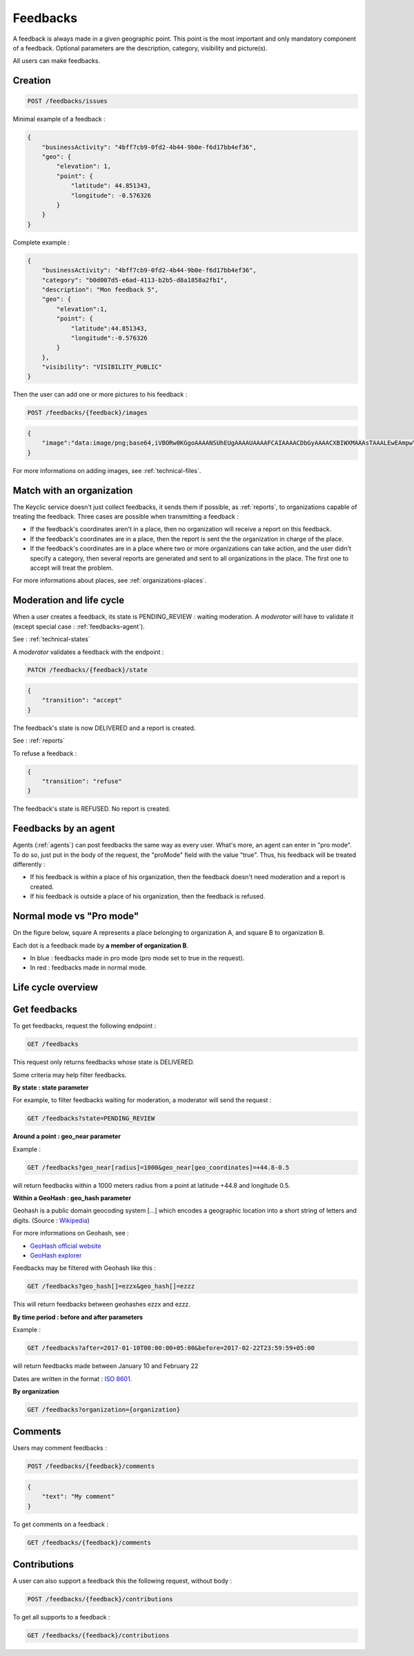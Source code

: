 .. _feedbacks:

Feedbacks
=========

A feedback is always made in a given geographic point. This point is the most important and only mandatory component of a feedback. Optional parameters are the description, category, visibility and picture(s).

All users can make feedbacks.

.. _feedbacks-creation:

Creation
--------

.. code-block:: bash

    POST /feedbacks/issues

Minimal example of a feedback :

.. code-block:: json

    {
        "businessActivity": "4bff7cb9-0fd2-4b44-9b0e-f6d17bb4ef36",
        "geo": {
            "elevation": 1,
            "point": {
                "latitude": 44.851343,
                "longitude": -0.576326
            }
        }
    }

Complete example :

.. code-block:: json

    {
        "businessActivity": "4bff7cb9-0fd2-4b44-9b0e-f6d17bb4ef36",
        "category": "b0d007d5-e6ad-4113-b2b5-d8a1858a2fb1",
        "description": "Mon feedback 5",
        "geo": {
            "elevation":1,
            "point": {
                "latitude":44.851343,
                "longitude":-0.576326
            }
        },
        "visibility": "VISIBILITY_PUBLIC"
    }

Then the user can add one or more pictures to his feedback :

.. code-block:: bash

    POST /feedbacks/{feedback}/images

.. code-block:: json

    {
        "image":"data:image/png;base64,iVBORw0KGgoAAAANSUhEUgAAAAUAAAAFCAIAAAACDbGyAAAACXBIWXMAAAsTAAALEwEAmpwYAAAAB3RJTUUH4QIVDRUfvq7u+AAAABl0RVh0Q29tbWVudABDcmVhdGVkIHdpdGggR0lNUFeBDhcAAAAUSURBVAjXY3wrIcGABJgYUAGpfABZiwEnbOeFrwAAAABJRU5ErkJggg=="
    }

For more informations on adding images, see :ref:`technical-files`.

Match with an organization
--------------------------

The Keyclic service doesn't just collect feedbacks, it sends them if possible, as :ref:`reports`, to organizations capable of treating the feedback. Three cases are possible when transmitting a feedback :

- If the feedback's coordinates aren't in a place, then no organization will receive a report on this feedback.

- If the feedback's coordinates are in a place, then the report is sent the the organization in charge of the place.

- If the feedback's coordinates are in a place where two or more organizations can take action, and the user didn't specify a category, then several reports are generated and sent to all organizations in the place. The first one to accept will treat the problem.

For more informations about places, see :ref:`organizations-places`.

.. _feedbacks-lifecycle:

Moderation and life cycle
-------------------------

When a user creates a feedback, its state is PENDING_REVIEW : waiting moderation. A *moderator* will have to validate it (except special case : :ref:`feedbacks-agent`).

See : :ref:`technical-states`

A *moderator* validates a feedback with the endpoint :

.. code-block:: bash

    PATCH /feedbacks/{feedback}/state

.. code-block:: json

    {
        "transition": "accept"
    }

The feedback's state is now DELIVERED and a report is created.

See : :ref:`reports`

To refuse a feedback :

.. code-block:: bash

    {
        "transition": "refuse"
    }

The feedback's state is REFUSED. No report is created.

.. _feedbacks-agent:

Feedbacks by an agent
---------------------

Agents (:ref:`agents`) can post feedbacks the same way as every user. What's more, an agent can enter in "pro mode". To do so, just put in the body of the request, the "proMode" field with the value "true". Thus, his feedback will be treated differently :

- If his feedback is within a place of his organization, then the feedback doesn't need moderation and a report is created.

- If his feedback is outside a place of his organization, then the feedback is refused.

.. _feedbacks-normal-mode-vs-pro-mode:

Normal mode vs "Pro mode"
-------------------------

On the figure below, square A represents a place belonging to organization A, and square B to organization B.

Each dot is a feedback made by **a member of organization B**.

- In blue : feedbacks made in pro mode (pro mode set to true in the request).
- In red : feedbacks made in normal mode.

.. image:: images/feedback_by_place.png

.. _feedbacks-lifecycle-overview:

Life cycle overview
-------------------

.. image:: images/feedback_workflow.png

.. _feedbacks-retrieving:

Get feedbacks
-------------

To get feedbacks, request the following endpoint :

.. code-block:: bash

    GET /feedbacks

This request only returns feedbacks whose state is DELIVERED.

Some criteria may help filter feedbacks.

**By state : state parameter**

For example, to filter feedbacks waiting for moderation, a moderator will send the request :

.. code-block:: bash

    GET /feedbacks?state=PENDING_REVIEW

**Around a point : geo_near parameter**

Example :

.. code-block:: bash

    GET /feedbacks?geo_near[radius]=1000&geo_near[geo_coordinates]=+44.8-0.5

will return feedbacks within a 1000 meters radius from a point at latitude +44.8 and longitude 0.5.

**Within a GeoHash : geo_hash parameter**

Geohash is a public domain geocoding system [...] which encodes a geographic location into a short string of letters and digits. (Source : `Wikipedia <https://en.wikipedia.org/wiki/Geohash>`_)

For more informations on Geohash, see :

- `GeoHash official website <http://geohash.org/>`_
- `GeoHash explorer <http://geohash.gofreerange.com/>`_

Feedbacks may be filtered with Geohash like this :

.. code-block:: bash

    GET /feedbacks?geo_hash[]=ezzx&geo_hash[]=ezzz

This will return feedbacks between geohashes ezzx and ezzz.

**By time period : before and after parameters**

Example :

.. code-block:: bash

    GET /feedbacks?after=2017-01-10T00:00:00+05:00&before=2017-02-22T23:59:59+05:00

will return feedbacks made between January 10 and February 22

Dates are written in the format : `ISO 8601 <https://www.iso.org/iso-8601-date-and-time-format.html>`_.

**By organization**

.. code-block:: bash

    GET /feedbacks?organization={organization}

.. _feedbacks-comments:

Comments
--------

Users may comment feedbacks :

.. code-block:: bash

    POST /feedbacks/{feedback}/comments

.. code-block:: json

    {
        "text": "My comment"
    }

To get comments on a feedback :

.. code-block:: bash

    GET /feedbacks/{feedback}/comments

.. _feedbacks-contributions:

Contributions
-------------

A user can also support a feedback this the following request, without body :

.. code-block:: bash

    POST /feedbacks/{feedback}/contributions

To get all supports to a feedback :

.. code-block:: bash

    GET /feedbacks/{feedback}/contributions
